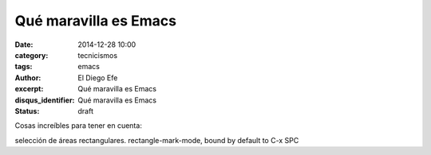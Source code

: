 Qué maravilla es Emacs
######################

:date: 2014-12-28 10:00
:category: tecnicismos
:tags: emacs
:author: El Diego Efe
:excerpt: Qué maravilla es Emacs
:disqus_identifier: Qué maravilla es Emacs
:status: draft

Cosas increíbles para tener en cuenta:

selección de áreas rectangulares.
rectangle-mark-mode, bound by default to C-x SPC
